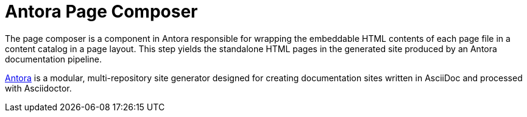 = Antora Page Composer

The page composer is a component in Antora responsible for wrapping the embeddable HTML contents of each page file in a content catalog in a page layout.
This step yields the standalone HTML pages in the generated site produced by an Antora documentation pipeline.

https://antora.org[Antora] is a modular, multi-repository site generator designed for creating documentation sites written in AsciiDoc and processed with Asciidoctor.
